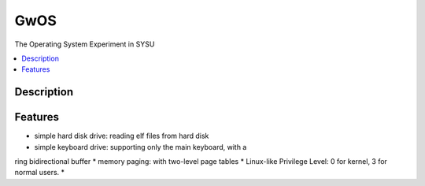 ====
GwOS
====

The Operating System Experiment in SYSU

.. contents:: :local:

Description
-----------



Features
--------

* simple hard disk drive: reading elf files from hard disk 
* simple keyboard drive: supporting only the main keyboard, with a 
ring bidirectional buffer
* memory paging: with two-level page tables
* Linux-like Privilege Level:
0 for kernel, 3 for normal users.
* 
